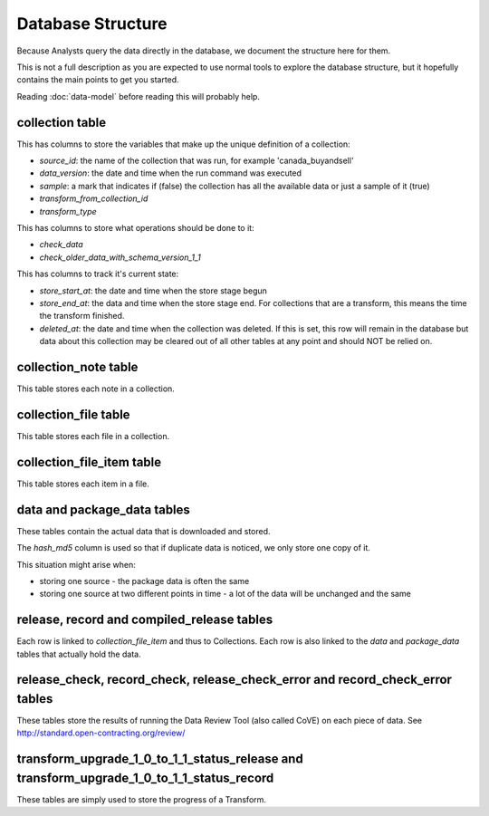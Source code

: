 Database Structure
==================

Because Analysts query the data directly in the database, we document the structure here for them.

This is not a full description as you are expected to use normal tools to explore the database structure, but it hopefully contains the main points to get you started.

Reading :doc:`data-model` before reading this will probably help.

.. image:: _static/database-tables.png
   :target: _static/database-tables.png

collection table
----------------

This has columns to store the variables that make up the unique definition of a collection:

*  `source_id`: the name of the collection that was run, for example 'canada_buyandsell'
*  `data_version`: the date and time when the run command was executed
*  `sample`: a mark that indicates if (false) the collection has all the available data or just a sample of it (true)
*  `transform_from_collection_id`
*  `transform_type`

This has columns to store what operations should be done to it:

*  `check_data`
*  `check_older_data_with_schema_version_1_1`

This has columns to track it's current state:

*  `store_start_at`: the date and time when the store stage begun
*  `store_end_at`: the data and time when the store stage end. For collections that are a transform, this means the time the transform finished.
*  `deleted_at`: the date and time when the collection was deleted. If this is set, this row will remain in the database but data about this collection may be cleared out of all other tables at any point and should NOT be relied on.

collection_note table
---------------------

This table stores each note in a collection.

collection_file table
---------------------

This table stores each file in a collection.

collection_file_item table
--------------------------

This table stores each item in a file.

data and package_data tables
----------------------------

These tables contain the actual data that is downloaded and stored.

The `hash_md5` column is used so that if duplicate data is noticed, we only store one copy of it.

This situation might arise when:

* storing one source - the package data is often the same
* storing one source at two different points in time - a lot of the data will be unchanged and the same

release, record and compiled_release tables
-------------------------------------------

Each row is linked to `collection_file_item` and thus to Collections. Each row is also linked to the `data` and `package_data` tables that actually hold the data.

release_check, record_check, release_check_error and record_check_error tables
------------------------------------------------------------------------------

These tables store the results of running the Data Review Tool (also called CoVE) on each piece of data. See http://standard.open-contracting.org/review/

transform_upgrade_1_0_to_1_1_status_release and transform_upgrade_1_0_to_1_1_status_record
------------------------------------------------------------------------------------------

These tables are simply used to store the progress of a Transform.

